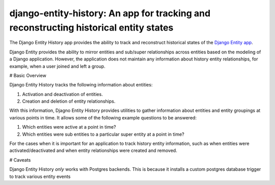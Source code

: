 django-entity-history: An app for tracking and reconstructing historical entity states
======================================================================================

The Django Entity History app provides the ability to track and reconstruct historical states of the `Django Entity app`_.

.. _Django Entity app: https://github.com/ambitioninc/django-entity

Django Entity provides the ability to mirror entities and sub/super relationships across entities based on the modeling of a Django application. However, the application does not maintain any information about history entity relationships, for example, when a user joined and left a group.

# Basic Overview

Django Entity History tracks the following information about entities:

1. Activation and deactivation of entities.
2. Creation and deletion of entity relationships.

With this information, Djagno Entity History provides utilities to gather information about entities and entity groupings at various points in time. It allows some of the following example questions to be answered:

1. Which entities were active at a point in time?
2. Which entities were sub entities to a particular super entity at a point in time?

For the cases when it is important for an application to track history entity information, such as when entities were activated/deactivated and when entity relationships were created and removed.


# Caveats

Django Entity History *only* works with Postgres backends. This is because it installs a custom postgres database trigger to track various entity events